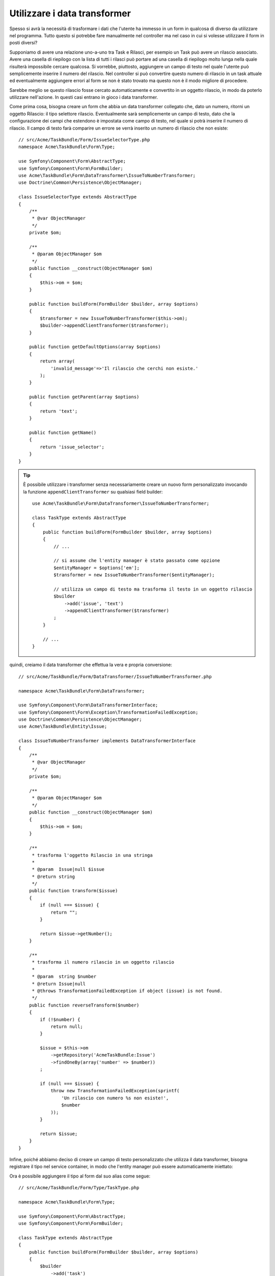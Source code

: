 .. index::
   single: Form; Data transformer

Utilizzare i data transformer
=============================

Spesso si avrà la necessità di trasformare i dati che l'utente ha immesso in un form in
qualcosa di diverso da utilizzare nel programma. Tutto questo si potrebbe fare manualmente nel
controller ma nel caso in cui si volesse utilizzare il form in posti diversi?

Supponiamo di avere una relazione uno-a-uno tra Task e Rilasci, per esempio un Task può avere un
rilascio associato. Avere una casella di riepilogo con la lista di tutti i rilasci può portare ad
una casella di riepilogo molto lunga nella quale risulterà impossibile cercare qualcosa. Si vorrebbe, piuttosto,
aggiungere un campo di testo nel quale l'utente può semplicemente inserire il numero del rilascio. Nel
controller si può convertire questo numero di rilascio in un task attuale ed eventualmente aggiungere
errori al form se non è stato trovato ma questo non è il modo migliore di procedere.

Sarebbe meglio se questo rilascio fosse cercato automaticamente e convertito in un
oggetto rilascio, in modo da poterlo utilizzare nell'azione. In questi casi entrano in gioco i data transformer.

Come prima cosa, bisogna creare un form che abbia un data transformer collegato che,
dato un numero, ritorni un oggetto Rilascio: il tipo selettore rilascio. Eventualmente sarà semplicemente 
un campo di testo, dato che la configurazione dei campi che estendono è impostata come campo di testo, nel quale
si potrà inserire il numero di rilascio. Il campo di testo farà comparire un errore se verrà inserito
un numero di rilascio che non esiste::

    // src/Acme/TaskBundle/Form/IssueSelectorType.php
    namespace Acme\TaskBundle\Form\Type;
    
    use Symfony\Component\Form\AbstractType;
    use Symfony\Component\Form\FormBuilder;
    use Acme\TaskBundle\Form\DataTransformer\IssueToNumberTransformer;
    use Doctrine\Common\Persistence\ObjectManager;

    class IssueSelectorType extends AbstractType
    {
        /**
         * @var ObjectManager
         */
        private $om;

        /**
         * @param ObjectManager $om
         */
        public function __construct(ObjectManager $om)
        {
            $this->om = $om;
        }

        public function buildForm(FormBuilder $builder, array $options)
        {
            $transformer = new IssueToNumberTransformer($this->om);
            $builder->appendClientTransformer($transformer);
        }

        public function getDefaultOptions(array $options)
        {
            return array(
                'invalid_message'=>'Il rilascio che cerchi non esiste.'
            );
        }

        public function getParent(array $options)
        {
            return 'text';
        }

        public function getName()
        {
            return 'issue_selector';
        }
    }

.. tip::

    È possibile utilizzare i transformer senza necessariamente creare un nuovo form
    personalizzato invocando la funzione ``appendClientTransformer`` su qualsiasi field builder::

        use Acme\TaskBundle\Form\DataTransformer\IssueToNumberTransformer;

        class TaskType extends AbstractType
        {
            public function buildForm(FormBuilder $builder, array $options)
            {
                // ...
            
                // si assume che l'entity manager è stato passato come opzione
                $entityManager = $options['em'];
                $transformer = new IssueToNumberTransformer($entityManager);

                // utilizza un campo di testo ma trasforma il testo in un oggetto rilascio
                $builder
                    ->add('issue', 'text')
                    ->appendClientTransformer($transformer)
                ;
            }
            
            // ...
        }

quindi, creiamo il data transformer che effettua la vera e propria conversione::

    // src/Acme/TaskBundle/Form/DataTransformer/IssueToNumberTransformer.php

    namespace Acme\TaskBundle\Form\DataTransformer;

    use Symfony\Component\Form\DataTransformerInterface;
    use Symfony\Component\Form\Exception\TransformationFailedException;
    use Doctrine\Common\Persistence\ObjectManager;
    use Acme\TaskBundle\Entity\Issue;

    class IssueToNumberTransformer implements DataTransformerInterface
    {
        /**
         * @var ObjectManager
         */
        private $om;

        /**
         * @param ObjectManager $om
         */
        public function __construct(ObjectManager $om)
        {
            $this->om = $om;
        }

        /**
         * trasforma l'oggetto Rilascio in una stringa
         *
         * @param  Issue|null $issue
         * @return string
         */
        public function transform($issue)
        {
            if (null === $issue) {
                return "";
            }

            return $issue->getNumber();
        }

        /**
         * trasforma il numero rilascio in un oggetto rilascio
         *
         * @param  string $number
         * @return Issue|null
         * @throws TransformationFailedException if object (issue) is not found.
         */
        public function reverseTransform($number)
        {
            if (!$number) {
                return null;
            }

            $issue = $this->om
                ->getRepository('AcmeTaskBundle:Issue')
                ->findOneBy(array('number' => $number))
            ;

            if (null === $issue) {
                throw new TransformationFailedException(sprintf(
                    'Un rilascio con numero %s non esiste!',
                    $number
                ));
            }

            return $issue;
        }
    }

Infine, poiché abbiamo deciso di creare un campo di testo personalizzato che utilizza
il data transformer, bisogna registrare il tipo nel service container, in modo che l'entity
manager può essere automaticamente iniettato:

.. configuration-block::

    .. code-block:: yaml

        services:
            acme_demo.type.issue_selector:
                class: Acme\TaskBundle\Form\Type\IssueSelectorType
                arguments: ["@doctrine.orm.entity_manager"]
                tags:
                    - { name: form.type, alias: issue_selector }

    .. code-block:: xml

        <service id="acme_demo.type.issue_selector" class="Acme\TaskBundle\Form\Type\IssueSelectorType">
            <argument type="service" id="doctrine.orm.entity_manager"/>
            <tag name="form.type" alias="issue_selector" />
        </service>

Ora è possibile aggiungere il tipo al form dal suo alias come segue::

    // src/Acme/TaskBundle/Form/Type/TaskType.php

    namespace Acme\TaskBundle\Form\Type;

    use Symfony\Component\Form\AbstractType;
    use Symfony\Component\Form\FormBuilder;

    class TaskType extends AbstractType
    {
        public function buildForm(FormBuilder $builder, array $options)
        {
            $builder
                ->add('task')
                ->add('dueDate', null, array('widget' => 'single_text'));
                ->add('issue', 'issue_selector')
            ;
        }

        public function getName()
        {
            return 'task';
        }
    }

Ora sarà molto facile in qualsiasi punto dell'applicazione, usare questo
tipo selettore per selezionare un rilascio da un numero. Tutto questo, senza aggiungere nessuna logica 
al controllore.

Se si vuole creare un nuovo rilascio quando viene inserito un numero di rilascio sconosciuto,
è possibile istanziarlo piuttosto che lanciare l'eccezione TransformationFailedException e
inoltre persiste nel proprio entity manager se il task non ha opzioni a cascata
per il rilascio.
